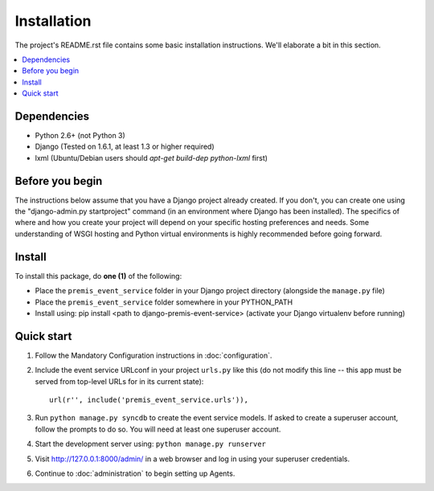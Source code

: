 ============
Installation
============

The project's README.rst file contains some basic installation instructions.
We'll elaborate a bit in this section.

.. contents::
    :local:
    :depth: 2

Dependencies
------------

- Python 2.6+ (not Python 3)
- Django (Tested on 1.6.1, at least 1.3 or higher required)
- lxml (Ubuntu/Debian users should `apt-get build-dep python-lxml` first)

Before you begin
----------------

The instructions below assume that you have a Django project already created.
If you don't, you can create one using the "django-admin.py startproject" 
command (in an environment where Django has been installed).  The specifics
of where and how you create your project will depend on your specific hosting
preferences and needs.  Some understanding of WSGI hosting and Python virtual
environments is highly recommended before going forward.

Install
-------

To install this package, do **one (1)** of the following:

- Place the ``premis_event_service`` folder in your Django project directory
  (alongside the ``manage.py`` file)
- Place the ``premis_event_service`` folder somewhere in your PYTHON_PATH
- Install using: pip install <path to django-premis-event-service>
  (activate your Django virtualenv before running)
.. - Install from PyPI using: pip install django-premis-event-service
..   (activate your Django virtualenv before running) (NOT YET AVAILABLE)

Quick start
-----------

1. Follow the Mandatory Configuration instructions in :doc:`configuration`.

2. Include the event service URLconf in your project ``urls.py`` like this (do 
   not modify this line -- this app must be served from top-level URLs for 
   in its current state)::

    url(r'', include('premis_event_service.urls')),

3. Run ``python manage.py syncdb`` to create the event service models. If 
   asked to create a superuser account, follow the prompts to do so. You will 
   need at least one superuser account.

4. Start the development server using: ``python manage.py runserver``

5. Visit http://127.0.0.1:8000/admin/ in a web browser and log in using your 
   superuser credentials.

6. Continue to :doc:`administration` to begin setting up Agents.
